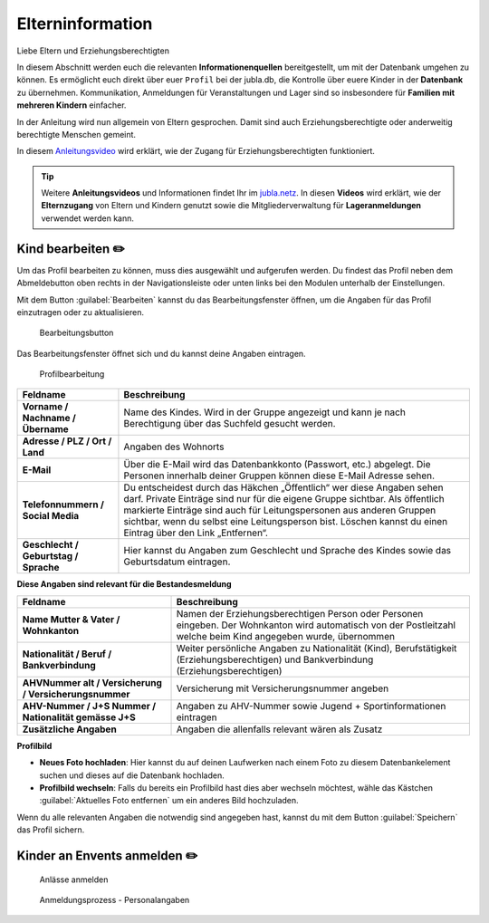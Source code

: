 ==================
Elterninformation
==================

Liebe Eltern und Erziehungsberechtigten

In diesem Abschnitt werden euch die relevanten **Informationenquellen** bereitgestellt, um mit der Datenbank umgehen zu können. Es ermöglicht euch direkt über euer ``Profil`` bei der jubla.db, die Kontrolle über euere Kinder in der **Datenbank** zu übernehmen. Kommunikation, Anmeldungen für Veranstaltungen und Lager sind so insbesondere für **Familien mit mehreren Kindern** einfacher. 


In der Anleitung wird nun allgemein von Eltern gesprochen. Damit sind auch Erziehungsberechtigte oder anderweitig berechtigte Menschen gemeint.


In diesem `Anleitungsvideo <https://youtu.be/ownheoC_PcU>`_ wird erklärt, wie der Zugang für Erziehungsberechtigten funktioniert.  

.. tip::
   Weitere **Anleitungsvideos** und Informationen findet Ihr im `jubla.netz <https://jubla.atlassian.net/wiki/spaces/WISSEN/pages/1122467867/Jubla-Datenbank#Erkl%C3%A4rvideos>`_. In diesen **Videos** wird erklärt, wie der **Elternzugang** von Eltern und Kindern genutzt sowie die Mitgliederverwaltung für **Lageranmeldungen** verwendet werden kann.





Kind bearbeiten ✏️
==================

Um das Profil bearbeiten zu können, muss dies ausgewählt und aufgerufen werden. Du findest das Profil neben dem Abmeldebutton oben rechts in der Navigationsleiste oder unten links bei den Modulen unterhalb der Einstellungen. 


Mit dem Button :guilabel:`Bearbeiten` kannst du das Bearbeitungsfenster öffnen, um die Angaben für das Profil einzutragen oder zu aktualisieren. 


.. figure:: /media/elterninfo/elterninfo_bearbeitungsbutton.png
    :name: 
    
    Bearbeitungsbutton



Das Bearbeitungsfenster öffnet sich und du kannst deine Angaben eintragen.

.. figure:: /media/elterninfo/elterninfo_bearbeitungsphase_1.png
    :name: 
    
    Profilbearbeitung


.. list-table::
   :header-rows: 1
   :stub-columns: 1

   * - Feldname
     - Beschreibung
   * - Vorname / Nachname / Übername
     - Name des Kindes. Wird in der Gruppe angezeigt und kann je nach Berechtigung über das Suchfeld gesucht werden. 
   * - Adresse / PLZ / Ort / Land
     - Angaben des Wohnorts
   * - E-Mail
     - Über die E-Mail wird das Datenbankkonto (Passwort, etc.) abgelegt. Die Personen innerhalb deiner Gruppen können diese E-Mail Adresse sehen.
   * - Telefonnummern / Social Media
     - Du entscheidest durch das Häkchen „Öffentlich“ wer diese Angaben sehen darf. Private Einträge sind nur für die eigene Gruppe sichtbar. Als öffentlich markierte Einträge sind auch für Leitungspersonen aus anderen Gruppen sichtbar, wenn du selbst eine Leitungsperson bist. Löschen kannst du einen Eintrag über den Link „Entfernen“.
   * - Geschlecht / Geburtstag / Sprache
     - Hier kannst du Angaben zum Geschlecht und Sprache des Kindes sowie das Geburtsdatum eintragen.



**Diese Angaben sind relevant für die Bestandesmeldung**

.. list-table::
   :header-rows: 1
   :stub-columns: 1

   * - Feldname
     - Beschreibung
   * - Name Mutter & Vater / Wohnkanton
     - Namen der Erziehungsberechtigen Person oder Personen eingeben. Der Wohnkanton wird automatisch von der Postleitzahl welche beim Kind angegeben wurde, übernommen
   * - Nationalität / Beruf / Bankverbindung
     - Weiter persönliche Angaben zu Nationalität (Kind), Berufstätigkeit (Erziehungsberechtigen) und Bankverbindung (Erziehungsberechtigen)
   * - AHVNummer alt / Versicherung / Versicherungsnummer
     - Versicherung mit Versicherungsnummer angeben
   * - AHV-Nummer / J+S Nummer / Nationalität gemässe J+S 
     - Angaben zu AHV-Nummer sowie Jugend + Sportinformationen eintragen
   * - Zusätzliche Angaben
     - Angaben die allenfalls relevant wären als Zusatz

**Profilbild**

* **Neues Foto hochladen**: Hier kannst du auf deinen Laufwerken nach einem Foto zu diesem Datenbankelement suchen und dieses auf die Datenbank hochladen. 

* **Profilbild wechseln**: Falls du bereits ein Profilbild hast dies aber wechseln möchtest, wähle das Kästchen :guilabel:`Aktuelles Foto entfernen` um ein anderes Bild hochzuladen.


Wenn du alle relevanten Angaben die notwendig sind angegeben hast, kannst du mit dem Button :guilabel:`Speichern` das Profil sichern. 


Kinder an Envents anmelden ✏️
=============================



.. figure:: /media/elterninfo/anlaesse_anmelden.png
    :name: 
    
    Anlässe anmelden



.. figure:: /media/elterninfo/anlaesse_personalangaben.png
    :name: 
    
    Anmeldungsprozess - Personalangaben



